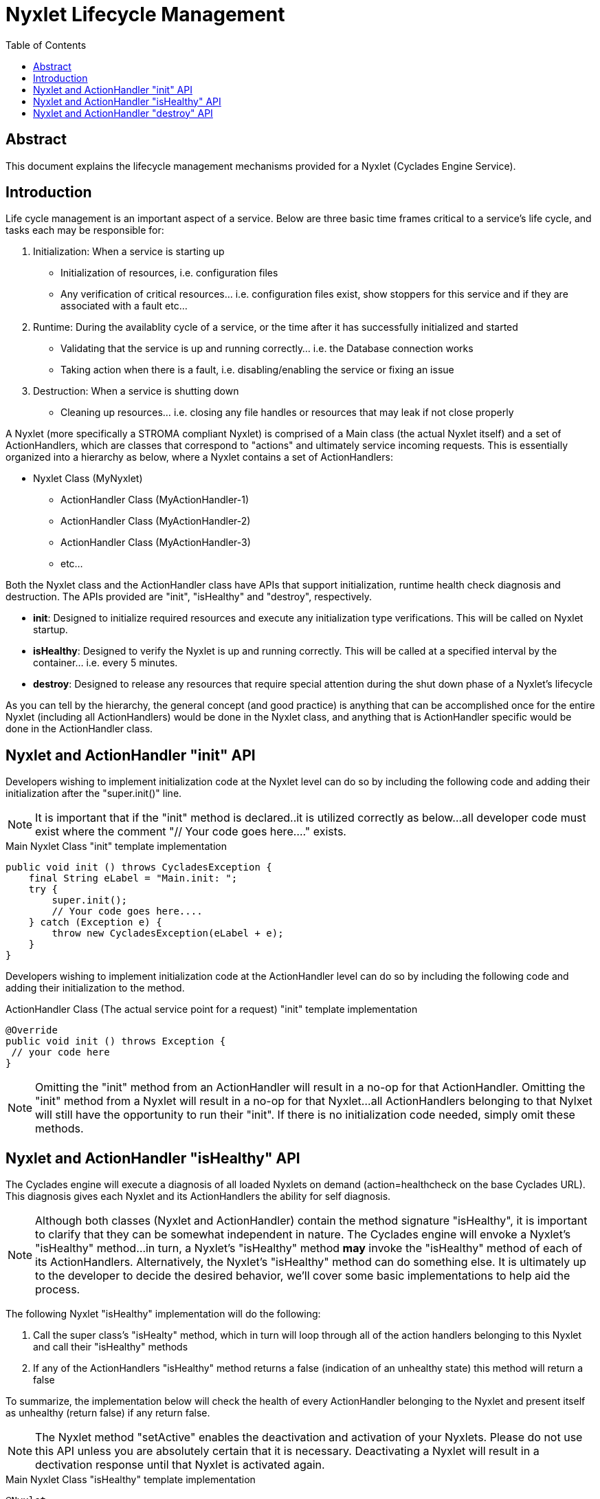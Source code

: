 ////////////////////////////////////////////////////////////////////////////////
Copyright (c) 2012, THE BOARD OF TRUSTEES OF THE LELAND STANFORD JUNIOR UNIVERSITY
All rights reserved.

Redistribution and use in source and binary forms, with or without modification,
are permitted provided that the following conditions are met:

   Redistributions of source code must retain the above copyright notice,
   this list of conditions and the following disclaimer.
   Redistributions in binary form must reproduce the above copyright notice,
   this list of conditions and the following disclaimer in the documentation
   and/or other materials provided with the distribution.
   Neither the name of the STANFORD UNIVERSITY nor the names of its contributors
   may be used to endorse or promote products derived from this software without
   specific prior written permission.

THIS SOFTWARE IS PROVIDED BY THE COPYRIGHT HOLDERS AND CONTRIBUTORS "AS IS" AND
ANY EXPRESS OR IMPLIED WARRANTIES, INCLUDING, BUT NOT LIMITED TO, THE IMPLIED
WARRANTIES OF MERCHANTABILITY AND FITNESS FOR A PARTICULAR PURPOSE ARE DISCLAIMED.
IN NO EVENT SHALL THE COPYRIGHT HOLDER OR CONTRIBUTORS BE LIABLE FOR ANY DIRECT,
INDIRECT, INCIDENTAL, SPECIAL, EXEMPLARY, OR CONSEQUENTIAL DAMAGES (INCLUDING,
BUT NOT LIMITED TO, PROCUREMENT OF SUBSTITUTE GOODS OR SERVICES; LOSS OF USE,
DATA, OR PROFITS; OR BUSINESS INTERRUPTION) HOWEVER CAUSED AND ON ANY THEORY OF
LIABILITY, WHETHER IN CONTRACT, STRICT LIABILITY, OR TORT (INCLUDING NEGLIGENCE
OR OTHERWISE) ARISING IN ANY WAY OUT OF THE USE OF THIS SOFTWARE, EVEN IF ADVISED
OF THE POSSIBILITY OF SUCH DAMAGE.
////////////////////////////////////////////////////////////////////////////////

= Nyxlet Lifecycle Management
:toc:

== Abstract

This document explains the lifecycle management mechanisms provided for a Nyxlet (Cyclades Engine Service).

== Introduction

Life cycle management is an important aspect of a service. Below are three basic time frames critical to a service's life cycle, and tasks each may be responsible for:

. Initialization: When a service is starting up
	** Initialization of resources, i.e.  configuration files
	** Any verification of critical resources... i.e.  configuration files exist, show stoppers for this service and if they are associated with a fault etc...
. Runtime: During the availablity cycle of a service, or the time after it has successfully initialized and started
	** Validating that the service is up and running correctly... i.e. the Database connection works
	** Taking action when there is a fault, i.e. disabling/enabling the service or fixing an issue
. Destruction: When a service is shutting down
	** Cleaning up resources... i.e. closing any file handles or resources that may leak if not close properly

A Nyxlet (more specifically a STROMA compliant Nyxlet) is comprised of a Main class (the actual Nyxlet itself) and a set of ActionHandlers, which are classes that correspond to "actions" and ultimately service incoming requests. This is essentially organized into a hierarchy as below, where a Nyxlet contains a set of ActionHandlers:

* Nyxlet Class (MyNyxlet)
        ** ActionHandler Class (MyActionHandler-1)
        ** ActionHandler Class (MyActionHandler-2)
        ** ActionHandler Class (MyActionHandler-3)
        ** etc...

Both the Nyxlet class and the ActionHandler class have APIs that support initialization, runtime health check diagnosis and destruction. The APIs provided are "init", "isHealthy" and "destroy", respectively. 

* *init*: Designed to initialize required resources and execute any initialization type verifications. This will be called on Nyxlet startup.
* *isHealthy*: Designed to verify the Nyxlet is up and running correctly. This will be called at a specified interval by the container... i.e. every 5 minutes.
* *destroy*: Designed to release any resources that require special attention during the shut down phase of a Nyxlet's lifecycle

As you can tell by the hierarchy, the general concept (and good practice) is anything that can be accomplished once for the entire Nyxlet (including all ActionHandlers) would be done in the Nyxlet class, and anything that is ActionHandler specific would be done in the ActionHandler class.

== Nyxlet and ActionHandler "init" API

Developers wishing to implement initialization code at the Nyxlet level can do so by including the following code and adding their initialization after the "super.init()" line. 

[NOTE]
It is important that if the "init" method is declared..it is utilized correctly as below...all developer code must exist where the comment "// Your code goes here...." exists.

.Main Nyxlet Class "init" template implementation
----
public void init () throws CycladesException {
    final String eLabel = "Main.init: ";
    try {
        super.init();
        // Your code goes here....
    } catch (Exception e) {
        throw new CycladesException(eLabel + e);
    }
}
----

Developers wishing to implement initialization code at the ActionHandler level can do so by including the following code and adding their initialization to the method. 

.ActionHandler Class (The actual service point for a request) "init" template implementation
----
@Override
public void init () throws Exception {
 // your code here
}
----

[NOTE]
Omitting the "init" method from an ActionHandler will result in a no-op for that ActionHandler. Omitting the "init" method from a Nyxlet will result in a no-op for that Nyxlet...all ActionHandlers belonging to that Nylxet will still have the opportunity to run their "init". If there is no initialization code needed, simply omit these methods.


== Nyxlet and ActionHandler "isHealthy" API

The Cyclades engine will execute a diagnosis of all loaded Nyxlets on demand (action=healthcheck on the base Cyclades URL). This diagnosis gives each Nyxlet and its ActionHandlers the ability for self diagnosis. 

[NOTE]
Although both classes (Nyxlet and ActionHandler) contain the method signature "isHealthy", it is important to clarify that they can be somewhat independent in nature. The Cyclades engine will envoke a Nyxlet's "isHealthy" method...in turn, a Nyxlet's "isHealthy" method *may* invoke the "isHealthy" method of each of its ActionHandlers. Alternatively, the Nyxlet's "isHealthy" method can do something else. It is ultimately up to the developer to decide the desired behavior, we'll cover some basic implementations to help aid the process.

The following Nyxlet "isHealthy" implementation will do the following:

. Call the super class's "isHealty" method, which in turn will loop through all of the action handlers belonging to this Nyxlet and call their "isHealthy" methods
. If any of the ActionHandlers "isHealthy" method returns a false (indication of an unhealthy state) this method will return a false

To summarize, the implementation below will check the health of every ActionHandler belonging to the Nyxlet and present itself as unhealthy (return false) if any return false.

[NOTE]
The Nyxlet method "setActive" enables the deactivation and activation of your Nyxlets. Please do not use this API unless you are absolutely certain that it is necessary. Deactivating a Nyxlet will result in a dectivation response until that Nyxlet is activated again.

.Main Nyxlet Class "isHealthy" template implementation
----
@Nyxlet
public class Main extends STROMANyxlet {

    ...

    @Override
    public boolean isHealthy () throws CycladesException {
        /***************************************************************************************/
        /** Each action handler can override the "isHealthy()" method. If desired this health **/
        /** check can be extended to include checking each ActionHandler individually         **/
        /** (calling super.isHealthy() as done below does this for you). If this is done      **/
        /** please be sure to override the "isHealthy()" method for each of your action       **/
        /** handlers to return something meaningful                                           **/
        /***************************************************************************************/
        if (super.isHealthy()) {
            // Recovery condition
            //setActive(true);
            return true;
        } else {
            //logError("Deactiviating the service");
            //setActive(false);
            return false;
        }
    }
}
----

.ActionHandler Class (The actual service point for a request) template implementation
----
@AHandler("sayhello")
public class SimpleHelloWorld extends ActionHandler {

    ...

    @Override
    public boolean isHealthy () throws Exception {
        return true;
    }
}
----

[NOTE]
Omitting the "isHealthy" method from an ActionHandler will result in "isHealthy" always returning "true" for that ActionHandler. Omitting the "isHealty" method from a Nyxlet will result in "isHealthy" always returning "true" for that Nyxlet (and subsequently no ActionHandlers will be verified).

== Nyxlet and ActionHandler "destroy" API

Developers wishing to implement destruction/tear down code at the Nyxlet level can do so by including the following code and adding their destruction after the "super.destroy()" line.

[NOTE]
It is important that if the "destroy" method is declared..it is utilized correctly as below...all developer code must exist where the comment "// Your code goes here...." exists.

.Main Nyxlet Class "destroy" template implementation
----
public void destroy () throws CycladesException {
    final String eLabel = "Main.destroy: ";
    try {
        super.destroy();
        // Your code goes here....
    } catch (Exception e) {
        throw new CycladesException(eLabel + e);
    }
}
----

Developers wishing to implement destruction/tear down code at the ActionHandler level can do so by including the following code and adding their destruction anywhere in the method.

.ActionHandler Class (The actual service point for a request) "destroy" template implementation
----
@Override
public void destroy () throws Exception {
 // your code here
}
----

[NOTE]
Omitting the "destroy" method from an ActionHandler will result in a no-op for that ActionHandler. Omitting the "destroy" method from a Nyxlet will result in a no-op for that Nyxlet...all ActionHandlers belonging to that Nylxet will still have the opportunity to run their "destroy". If there is no destruction code needed, simply omit these methods.
